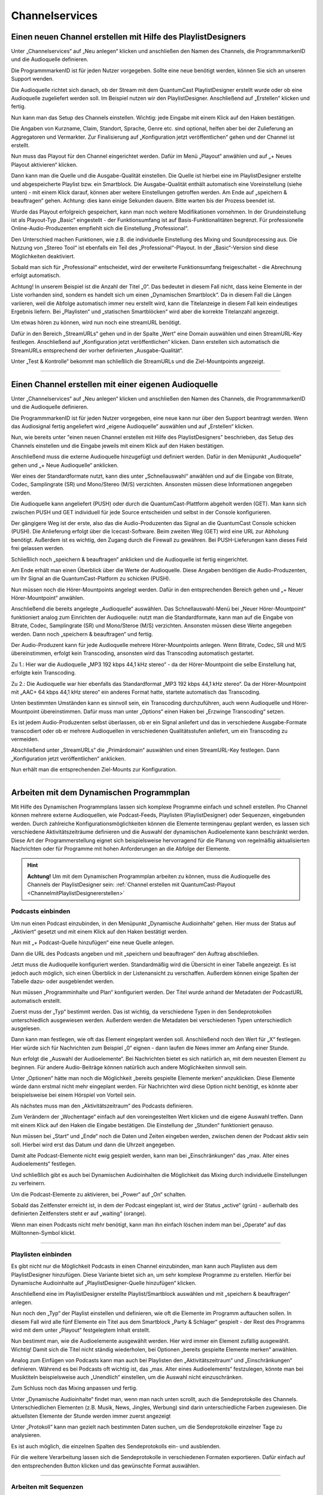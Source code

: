 
Channelservices
****************


.. index:: Channel erstellen 

.. _ChannelmitPlaylistDesignererstellen:

Einen neuen Channel erstellen mit Hilfe des PlaylistDesigners
==============================================================

Unter „Channelservices“ auf „Neu anlegen“ klicken und anschließen den Namen des Channels, die ProgrammmarkenID und die Audioquelle definieren. 

.. image:: img/PD_Channel_neu_anlegen.png

Die ProgrammmarkenID ist für jeden Nutzer vorgegeben. Sollte eine neue benötigt werden, können Sie sich an unseren Support wenden.

Die Audioquelle richtet sich danach, ob der Stream mit dem QuantumCast PlaylistDesigner erstellt wurde oder ob eine Audioquelle zugeliefert werden soll. Im Beispiel nutzen wir den PlaylistDesigner. Anschließend auf „Erstellen“ klicken und fertig.

Nun kann man das Setup des Channels einstellen. Wichtig: jede Eingabe mit einem Klick auf den Haken bestätigen.

.. image:: img/PD_Setup_Channel.png

Die Angaben von Kurzname, Claim, Standort, Sprache, Genre etc. sind optional, helfen aber bei der Zulieferung an Aggregatoren und Vermarkter. Zur Finalisierung auf „Konfiguration jetzt veröffentlichen“ gehen und der Channel ist erstellt.

.. image:: img/PD_Konfiguration_veroeffentlichen.png

Nun muss das Playout für den Channel eingerichtet werden. Dafür im Menü „Playout“ anwählen und auf „+ Neues Playout aktivieren“ klicken.

.. image:: img/PD_Playout.png

Dann kann man die Quelle und die Ausgabe-Qualität einstellen. Die Quelle ist hierbei eine im PlaylistDesigner erstellte und abgespeicherte Playlist bzw. ein Smartblock. Die Ausgabe-Qualität enthält automatisch eine Voreinstellung (siehe unten) - mit einem Klick darauf, können aber weitere Einstellungen getroffen werden. Am Ende auf „speichern & beauftragen“ gehen. Achtung: dies kann einige Sekunden dauern. Bitte warten bis der Prozess beendet ist.

.. image:: img/PD_Playout_einstellen.png

Wurde das Playout erfolgreich gespeichert, kann man noch weitere Modifikationen vornehmen. In der Grundeinstellung ist als Playout-Typ „Basic“ eingestellt - der Funktionsumfang ist auf Basis-Funktionalitäten begrenzt. Für professionelle Online-Audio-Produzenten empfiehlt sich die Einstellung „Professional“.

.. image:: img/PD_Playout_Typ_einstellen.png

Den Unterschied machen Funktionen, wie z.B. die individuelle Einstellung des Mixing und Soundprocessing aus. Die Nutzung von „Stereo Tool“ ist ebenfalls ein Teil des „Professional“-Playout. In der „Basic“-Version sind diese Möglichkeiten deaktiviert.

.. image:: img/PD_Playout_Typ_Basic.png

Sobald man sich für „Professional“ entscheidet, wird der erweiterte Funktionsumfang freigeschaltet - die Abrechnung erfolgt automatisch.

.. image:: img/PD_Playout_Typ_Professional.png

.. seealso:: `Video-Tutorial "StartNext" <https://www.youtube.com/watch?v=PuMSmgWzTe4>`_

Achtung! In unserem Beispiel ist die Anzahl der Titel „0“. Das bedeutet in diesem Fall nicht, dass keine Elemente in der Liste vorhanden sind, sondern es handelt sich um einen „Dynamischen Smartblock“. Da in diesem Fall die Längen variieren, weil die Abfolge automatisch immer neu erstellt wird, kann die Titelanzeige in diesem Fall kein eindeutiges Ergebnis liefern. Bei „Playlisten“ und „statischen Smartblöcken“ wird aber die korrekte Titelanzahl angezeigt.

.. index:: StreamURLs

Um etwas hören zu können, wird nun noch eine streamURL benötigt. 

.. image:: img/PD_Channel_StreamURL_Einstellung.png

Dafür in den Bereich „StreamURLs“ gehen und in der Spalte „Wert“ eine Domain auswählen und einen StreamURL-Key festlegen. Anschließend auf „Konfiguration jetzt veröffentlichen“ klicken. Dann erstellen sich automatisch die StreamURLs entsprechend der vorher definierten „Ausgabe-Qualität“.

Unter „Test & Kontrolle“ bekommt man schließlich die StreamURLs und die Ziel-Mountpoints angezeigt.

.. image:: img/PD_Channel_StreamURL-fertig.png

.. seealso:: `Video-Tutorial "Einen Channel erstellen" <https://www.youtube.com/watch?v=YBApG9pms8c>`_ 

----

.. index:: Channel erstellen 
.. index:: Externe Audioquelle 
.. index:: Audioquelle 

Einen Channel erstellen mit einer eigenen Audioquelle
======================================================

Unter „Channelservices“ auf „Neu anlegen“ klicken und anschließen den Namen des Channels, die ProgrammmarkenID und die Audioquelle definieren. 

.. image:: img/EA_Channel_neu_anlegen.png

Die ProgrammmarkenID ist für jeden Nutzer vorgegeben, eine neue kann nur über den Support beantragt werden. Wenn das Audiosignal fertig angeliefert wird „eigene Audioquelle“ auswählen und auf „Erstellen“ klicken.

Nun, wie bereits unter "einen neuen Channel erstellen mit Hilfe des PlaylistDesigners" beschrieben, das Setup des Channels einstellen und die Eingabe jeweils mit einem Klick auf den Haken bestätigen.

.. image:: img/EA_Setup_Channel.png

Anschließend muss die externe Audioquelle hinzugefügt und definiert werden. Dafür in den Menüpunkt „Audioquelle“ gehen und „+ Neue Audioquelle“ anklicken.

.. image:: img/EA_Audioquelle_hinzufuegen.png

Wer eines der Standardformate nutzt, kann dies unter „Schnellauswahl“ anwählen und auf die Eingabe von Bitrate, Codec, Samplingrate (SR) und Mono/Stereo (M/S) verzichten. Ansonsten müssen diese Informationen angegeben werden.

.. image:: img/EA_Audioquelle_Standard.png

Die Audioquelle kann angeliefert (PUSH) oder durch die QuantumCast-Plattform abgeholt werden (GET). Man kann sich zwischen PUSH und GET individuell für jede Source entscheiden und selbst in der Console konfigurieren.

Der gängigere Weg ist der erste, also das die Audio-Produzenten das Signal an die QuantumCast Console schicken (PUSH). Die Anlieferung erfolgt über die Icecast-Software. Beim zweiten Weg (GET) wird eine URL zur Abholung benötigt. Außerdem ist es wichtig, den Zugang durch die Firewall zu gewähren. Bei PUSH-Lieferungen kann dieses Feld frei gelassen werden.

.. image:: img/EA_AudioquelleURL.png

Schließlich noch „speichern & beauftragen“ anklicken und die Audioquelle ist fertig eingerichtet.

.. image:: img/EA_Audioquelle_Speichern.png

Am Ende erhält man einen Überblick über die Werte der Audioquelle. Diese Angaben benötigen die Audio-Produzenten, um Ihr Signal an die QuantumCast-Platform zu schicken (PUSH).

.. image:: img/EA_Audioquelle_fertig.png

Nun müssen noch die Hörer-Mountpoints angelegt werden. Dafür in den entsprechenden Bereich gehen und „+ Neuer Hörer-Mountpoint“ anwählen.

.. image:: img/EA_HoererMountpoint_hinzufuegen.png

Anschließend die bereits angelegte „Audioquelle“  auswählen. Das Schnellauswahl-Menü bei „Neuer Hörer-Mountpoint“ funktioniert analog zum Einrichten der Audioquelle: nutzt man die Standardformate, kann man auf die Eingabe von Bitrate, Codec, Samplingrate (SR) und Mono/Steroe (M/S) verzichten. Ansonsten müssen diese Werte angegeben werden. Dann noch „speichern & beauftragen“ und fertig.

.. image:: img/EA_HoererMountpoint_Standard.png

Der Audio-Produzent kann für jede Audioquelle mehrere Hörer-Mountpoints anlegen. Wenn Bitrate, Codec, SR und M/S übereinstimmen, erfolgt kein Transcoding, ansonsten wird das Transcoding automatisch gestartet.

.. image:: img/EA_HoererMountpoints_fertig.png

Zu 1.: Hier war die Audioquelle „MP3 192 kbps 44,1 kHz stereo“ - da der Hörer-Mountpoint die selbe Einstellung hat, erfolgte kein Transcoding.

Zu 2.: Die Audioquelle war hier ebenfalls das Standardformat „MP3 192 kbps 44,1 kHz stereo“. Da der Hörer-Mountpoint mit „AAC+ 64 kbps 44,1 kHz stereo“ ein anderes Format hatte, startete automatisch das Transcoding.

Unten bestimmten Umständen kann es sinnvoll sein, ein Transcoding durchzuführen, auch wenn Audioquelle und Hörer-Mountpoint übereinstimmen. Dafür muss man unter „Options“ einen Haken bei „Erzwinge Transcoding“ setzen.

.. image:: img/EA_HoererMountpoints_Transcoding_erzwingen.png

Es ist jedem Audio-Produzenten selbst überlassen, ob er ein Signal anliefert und das in verschiedene Ausgabe-Formate transcodiert oder ob er mehrere Audioquellen in verschiedenen Qualitätsstufen anliefert, um ein Transcoding zu vermeiden.

Abschließend unter „StreamURLs“ die „Primärdomain“ auswählen und einen StreamURL-Key festlegen. Dann „Konfiguration jetzt veröffentlichen“ anklicken.

.. image:: img/EA_Channel_StreamURL_Einstellung.png

Nun erhält man die entsprechenden Ziel-Mounts zur Konfiguration.

.. image:: img/EA_ZielMount.png

----

.. index:: Dynamische Audioinhalte
.. index:: Podcasts
.. index:: Sequenzen

Arbeiten mit dem Dynamischen Programmplan
===========================================

Mit Hilfe des Dynamischen Programmplans lassen sich komplexe Programme einfach und schnell erstellen. Pro Channel können mehrere externe Audioquellen, wie Podcast-Feeds, Playlisten (PlaylistDesigner) oder Sequenzen, eingebunden werden. Durch zahlreiche Konfigurationsmöglichkeiten können die Elemente termingenau geplant werden, es lassen sich verschiedene Aktivitätszeiträume definieren und die Auswahl der dynamischen Audioelemente kann beschränkt werden. Diese Art der Programmerstellung eignet sich beispielsweise hervorragend für die Planung von regelmäßig aktualisierten Nachrichten oder für Programme mit hohen Anforderungen an die Abfolge der Elemente.

.. hint:: **Achtung!** Um mit dem Dynamischen Programmplan arbeiten zu können, muss die Audioquelle des Channels der PlaylistDesigner sein: :ref:`Channel erstellen mit QuantumCast-Playout <ChannelmitPlaylistDesignererstellen>`

Podcasts einbinden
--------------------
Um nun einen Podcast einzubinden, in den Menüpunkt „Dynamische Audioinhalte“ gehen. Hier muss der Status auf „Aktiviert“ gesetzt und mit einem Klick auf den Haken bestätigt werden.

.. image:: img/DA_aktivieren.png

Nun mit „+ Podcast-Quelle hinzufügen“ eine neue Quelle anlegen.

.. image:: img/DA_QuellePodcast_hinzufuegen.png

Dann die URL des Podcasts angeben und mit „speichern und beauftragen“ den Auftrag abschließen.

.. image:: img/DA_URL_hinzufuegen.png

Jetzt muss die Audioquelle konfiguriert werden. Standardmäßig wird die Übersicht in einer Tabelle angezeigt. Es ist jedoch auch möglich, sich einen Überblick in der Listenansicht zu verschaffen. Außerdem können einige Spalten der Tabelle dazu- oder ausgeblendet werden. 

.. image:: img/DA_Ansichten_Tabelle.png

Nun müssen „Programminhalte und Plan“ konfiguriert werden. Der Titel wurde anhand der Metadaten der PodcastURL automatisch erstellt.

.. image:: img/DA_Programminhalte_Ueberblick.png

Zuerst muss der „Typ“ bestimmt werden. Das ist wichtig, da verschiedene Typen in den Sendeprotokollen unterschiedlich ausgewiesen werden. Außerdem werden die Metadaten bei verschiedenen Typen unterschiedlich ausgelesen.

.. image:: img/DA_Programminhalte_Typ.png

Dann kann man festlegen, wie oft das Element eingeplant werden soll. Anschließend noch den Wert für „X“ festlegen. Hier würde sich für Nachrichten zum Beispiel „0“ eignen - dann laufen die News immer am Anfang einer Stunde.

.. image:: img/DA_Programminhalte_Plan.png

Nun erfolgt die „Auswahl der Audioelemente“. Bei Nachrichten bietet es sich natürlich an, mit dem neuesten Element zu beginnen. Für andere Audio-Beiträge können natürlich auch andere Möglichkeiten sinnvoll sein.

.. image:: img/DA_Audioinhalte_Reihenfolge.png

Unter „Optionen“ hätte man noch die Möglichkeit „bereits gespielte Elemente merken“ anzuklicken. Diese Elemente würde dann erstmal nicht mehr eingeplant werden. Für Nachrichten wird diese Option nicht benötigt, es könnte aber beispielsweise bei einem Hörspiel von Vorteil sein.

.. image:: img/DA_Audioinhalte_Optionen.png

Als nächstes muss man den „Aktivitätszeitraum“ des Podcasts definieren.

.. image:: img/DA_Aktivitaetszeitraum.png

Zum Verändern der „Wochentage“ einfach auf den voreingestellten Wert klicken und die eigene Auswahl treffen. Dann mit einem Klick auf den Haken die Eingabe bestätigen. Die Einstellung der „Stunden“ funktioniert genauso.

.. image:: img/DA_Aktivitaetszeitraum_Tage.png

Nun müssen bei „Start“ und „Ende“ noch die Daten und Zeiten eingeben werden, zwischen denen der Podcast aktiv sein soll. Hierbei wird erst das Datum und dann die Uhrzeit angegeben.

.. image:: img/DA_Aktivitaetszeitraum_Start.png

Damit alte Podcast-Elemente nicht ewig gespielt werden, kann man bei „Einschränkungen“ das „max. Alter eines Audioelements“ festlegen.

.. image:: img/DA_Einschraenkungen.png

Und schließlich gibt es auch bei Dynamischen Audioinhalten die Möglichkeit das Mixing durch individuelle Einstellungen zu verfeinern. 

.. image:: img/DA_Sound.png

Um die Podcast-Elemente zu aktivieren, bei „Power“ auf „On“ schalten.

.. image:: img/DA_Power.png

Sobald das Zeitfenster erreicht ist, in dem der Podcast eingeplant ist, wird der Status „active“ (grün) - außerhalb des definierten Zeitfensters steht er auf „waiting“ (orange).

.. image:: img/DA_Status_aktiv.png

Wenn man einen Podcasts nicht mehr benötigt, kann man ihn einfach löschen indem man bei „Operate“ auf das Mülltonnen-Symbol klickt.

.. image:: img/DA_Operate_Loeschen.png

.. seealso:: `Video-Tutorial "Podcasts in Audiostreams" <https://www.youtube.com/watch?v=Ey_5WAHBBOU>`_ 

----

Playlisten einbinden
-----------------------
Es gibt nicht nur die Möglichkeit Podcasts in einen Channel einzubinden, man kann auch Playlisten aus dem PlaylistDesigner hinzufügen. Diese Variante bietet sich an, um sehr komplexe Programme zu erstellen. Hierfür bei Dynamische Audioinhalte auf  „PlaylistDesigner-Quelle hinzufügen“ klicken.

.. image:: img/DA_PlaylistDesigner_Quelle_hinzufuegen.png

Anschließend eine im PlaylistDesigner erstellte Playlist/Smartblock auswählen und mit „speichern & beauftragen“ anlegen.

.. image:: img/DA_Playlist_auswaehlen.png

Nun noch den „Typ“ der Playlist einstellen und definieren, wie oft die Elemente im Programm auftauchen sollen. In diesem Fall wird alle fünf Elemente ein Titel aus dem Smartblock „Party & Schlager“ gespielt - der Rest des Programms wird mit dem unter „Playout“ festgelegtem Inhalt erstellt. 

.. image:: img/DA_Playlist_Programminhalte.png

Nun bestimmt man, wie die Audioelemente ausgewählt werden. Hier wird immer ein Element zufällig ausgewählt. Wichtig! Damit sich die Titel nicht ständig wiederholen, bei Optionen „bereits gespielte Elemente merken“ anwählen.

.. image:: img/DA_Playlist_Audioelemente.png

Analog zum Einfügen von Podcasts kann man auch bei Playlisten den „Aktivitätszeitraum“ und „Einschränkungen“ definieren. Während es bei Podcasts oft wichtig ist, das „max. Alter eines Audioelements“ festzulegen, könnte man bei Musiktiteln beispielsweise auch „Unendlich“ einstellen, um die Auswahl nicht einzuschränken. 

.. image:: img/DA_Playlist_Aktivitaet_Einschraenkungen.png

Zum Schluss noch das Mixing anpassen und fertig.

.. image:: img/DA_Playlist_Soundprocessing.png

.. index:: Sendeprotokolle 

Unter „Dynamische Audioinhalte“ findet man, wenn man nach unten scrollt, auch die Sendeprotokolle des Channels. Unterschiedlichen Elementen (z.B. Musik, News, Jingles, Werbung) sind darin unterschiedliche Farben zugewiesen. Die aktuellsten Elemente der Stunde werden immer zuerst angezeigt

.. image:: img/DA_Sendeprotokoll.png

Unter „Protokoll“ kann man gezielt nach bestimmten Daten suchen, um die Sendeprotokolle einzelner Tage zu analysieren.

.. image:: img/DA_Protokoll_Datum.png

Es ist auch möglich, die einzelnen Spalten des Sendeprotokolls ein- und ausblenden.

.. image:: img/DA_Protokoll_Spalten.png

Für die weitere Verarbeitung lassen sich die Sendeprotokolle in verschiedenen Formaten exportieren. Dafür einfach auf den entsprechenden Button klicken und das gewünschte Format auswählen.

.. image:: img/DA_Protokoll_Export.png

.. seealso:: `Video-Tutorial "Arbeiten mit Sendeprotokollen" <https://www.youtube.com/watch?v=_ZqDgnfCU8M>`_ 

----

Arbeiten mit Sequenzen
--------------------------
Die Arbeit mit Sequenzen ermöglicht es den Nutzern von QuantumCast eine professionelle Programmplanung umzusetzen. Ähnlich wie bei den Systemen der Radiosender kann mit Stundenuhren gearbeitet werden. Die benötigten Elemente können aus unterschiedlichen Fächern zusammengestellt und nach einer bestimmten Reihenfolge eingeplant werden.

Um Sequenzen nutzen zu können, muss vorher der Channel mit einem QuantumCast-Playout angelegt werden.

Die dort eingestellte Playlist dient als Fallback und wird nur abgespielt, wenn es Probleme mit der Sequenz geben sollte.

Um eine Sequenz anzulegen in „Dynamische Audioinhalte“ gehen und auf „+ Sequenz hinzufügen“ klicken.

.. image:: img/DA_SQ_Sequenz_hinzufuegen.png

Anschließend in der Sequenz das Bearbeiten-Symbol anwählen. 

.. image:: img/DA_SQ_Sequenz_bearbeiten.png

Es öffnet sich ein neues Fenster, der „Sequenz-Editor“. Links wird die „Sequenz“ zusammengestellt, rechts befinden sich die „Audioquellen“. Die Quellen sind alle Playlisten und Smartblöcke, die vorher im PlaylistDesigner erstellt wurden.

.. image:: img/DA_SQ_sequenceeditor.png

Nun kann man beginnen sich eine Sequenz zu bauen. Dafür auf das Kreuz vor der gewünschten „Audioquelle“ klicken und das Element per Drag and Drop in „Sequenzen“ ziehen. Das Element bekommt dort automatisch eine Komponentennummer entsprechend der Reihenfolge in der Sequenz zugewiesen.

.. image:: img/DA_SQ_rueberziehen.png

Unter „Audio-Elemente“ kann man festlegen wie viele Elemente jeweils aus der Playlist gespielt werden sollen. Indem man auf die Nummer klickt, öffnet sich ein Auswahlmenü. Bei „Typ“ wählt man beispielsweise Musik, Jingle, News etc. aus. 

.. image:: img/DA_SQ_Elemente_Typ.png

Rechts wird die Länge des Elements angezeigt – bei Smartblöcken kann hier nur ein Durchschnittswert angezeigt werden.

Die verschiedenen „Typen“ können genutzt werden, um sie später im Protokoll besser erkennen zu können.  „Music1“ bis „Music 8“ ermöglicht es zusätzlich, auf den ersten Blick zu sehen, dass die Musik aus unterschiedlichen Fächern stammt. 

.. imgage:: img/DA_SQ_Typ_waehlen.png

Wie eben beschrieben kann man alle weiteren Smartblöcke und Playlisten in die Sequenz ziehen. 

Hier im Beispiel wurden 17 „Komponenten“ (also Smarblöcke / Playlisten) in die Sequenz gezogen. Da aus einigen Komponenten mehrere Audio-Elemente gespielt werden sollen, ergibt sich eine Sequenz, die aus 21 Elementen besteht und ungefähr 1 Stunde 3 Minuten lang ist.

.. image:: img/DA_SQ_Sequenz_fertig.png

Die Reihenfolge der „Komponenten“ lässt sich jederzeit noch verändern – dafür auf das Kreuz zwischen Komponente und dem Titel des jeweiligen Objekts klicken und an die gewünschte Stelle ziehen. Die Komponentennummern passen sich automatisch an die neue Reihenfolge an. Über das Kreuz rechts, kann man die einzelnen Komponenten auch wieder aus der Sequenz löschen.

Am Ende der Sequenz noch einen „Namen“ geben und festlegen, wann die Sequenz neu durchstartet. Hier kann man wählen zwischen „Am Ende der Sequenz“ oder „Zur vollen Stunde“. Bei einer Stundenuhr z.B. sollte man „Zur vollen Stunde“ wählen, damit das erste Element immer zur vollen Stunde läuft. Die Eingabe mit einem Klick auf den blauen Haken bestätigen, abspeichern und fertig.

.. image:: img/DA_SQ_Name.png

Zurück in der Console können noch weitere Einstellungen getroffen werden. Einen „Typ“ muss man hier nicht vergeben, unter „Titel“ steht automatisch der Name, den man der Sequenz im „Sequenz-Editor“ gegeben hat. Wenn bei „Plan“ „Alle X Elemente“ eingestellt wird und X = 0 ist, bedeutet das, dass die Sequenz direkt startet. Der Punkt „Gewichtung“ wird wichtig, wenn man mehrere Dynamische Audioinhalte nutzt. Will man zum Beispiel News als Podcast einplanen und diesen eine höhere Gewichtung geben als der Sequenz, dann kann man auf diese Weise festlegen, dass die News nach 55 Minuten einer Stunde starten – auch wenn die Sequenz eigentlich noch läuft.

.. image:: img/DA_SQ_Programminhalte.png

Alle weiteren Einstellungen können analog zu den Einstellungen bei Podcasts und Playlists getroffen werden.

.. image:: img/DA_SQ_weitere_Einstellungen.png

Zum Schluss noch „Power“ auf „On“ setzen und die Sequenz ist aktiv und wird im Stream abgespielt.

.. image:: img/DA_SQ_Power.png

.. image:: img/DA_SQ_active.png

----

.. index:: Channel bearbeiten
.. index:: Channel löschen

Den Channel bearbeiten oder löschen
=====================================

Bestehende Channels können jederzeit bearbeitet und - sollten man sie nicht mehr benötigen - auch gelöscht werden. Dafür unter „Channelservices“ auf „Bearbeiten“ klicken.

.. image:: img/Channel_bearbeiten.png

Anschließend erhält man einen Überblick über alle eigenen Channels. Nun kann man den entsprechenden Channel aktivieren - entweder über das Auswahlmenü oder durch einen Klick auf „bearbeiten“.

.. image:: img/Channel_bearbeiten_2.png

Folgende Eigenschaften des Channels lassen sich jederzeit anpassen
---------------------------------------------------------------------

**Setup:** 
Ein neuer Claim oder ein anderes Genre? Ein großer Teil der Setup-Eistellungen lässt sich auch im Nachhinein verändern. Einfach auf die bereits definierten Werte klicken und die Änderung eingeben. Dann mit einem Klick auf den Haken bestätigen.

.. image:: img/Channel_bearbeiten_Setup_aendern.png

**Playout:** 
Auch eine Playlist oder einen Smartblock kann man problemlos nachträglich editieren. Die Einstellungen des Mixing und Soundprocessing können ebenfalls angepasst werden. Dafür einfach auf die Werte bei „Playout-Typ“, „Quelle“, „Startnext“ oder „max. Überblendungslänge“ klicken und neu ausfüllen. Achtung! Pro Channel ist nur ein Playout möglich. Wer den Stream löschen, den Channel aber behalten möchte, der klickt auf das Mülltonnen-Symbol.

.. image:: img/Channel_bearbeiten_Playout_aendern.png

**Dynamische Audioinhalte:** 
Diese können jederzeit aktualisiert oder ergänzt werden.

**Werbespots:** 
Audiovermarkter, Preroll- oder Instream-Werbung können je nach Bedarf neu konfiguriert werden.

**Audioquelle:** 
Eine neue Audioquelle hinzufügen mit „+ Neue Audioquelle“ oder löschen mit einem Klick auf das Mülltonnen-Symbol.

**Hörer-Mountpoints:**
Genauso verhält es sich bei den Hörer-Mountpoints: Hinzufügen mit „+ Neuer Hörer-Mountpoint“ und löschen mit einem Klick auf das Mülltonnen-Symbol.

----

Bei weiteren Fragen bitte ein Ticket öffnen: |helpdesk|

Besuchen Sie unsere Unternehmens-Website |www.quantumcast-digital.de|



.. |helpdesk| raw:: html

    <a href="https://streamabc.zammad.com" target="_blank">https://streamabc.zammad.com</a>


.. |www.quantumcast-digital.de| raw:: html

   <a href="https://www.quantumcast-digital.de" target="_blank">www.quantumcast-digital.de</a>

.. |Console| raw:: html

   <a href="https://www.quantumcast-digital.de" target="_blank">Console</a>
   
